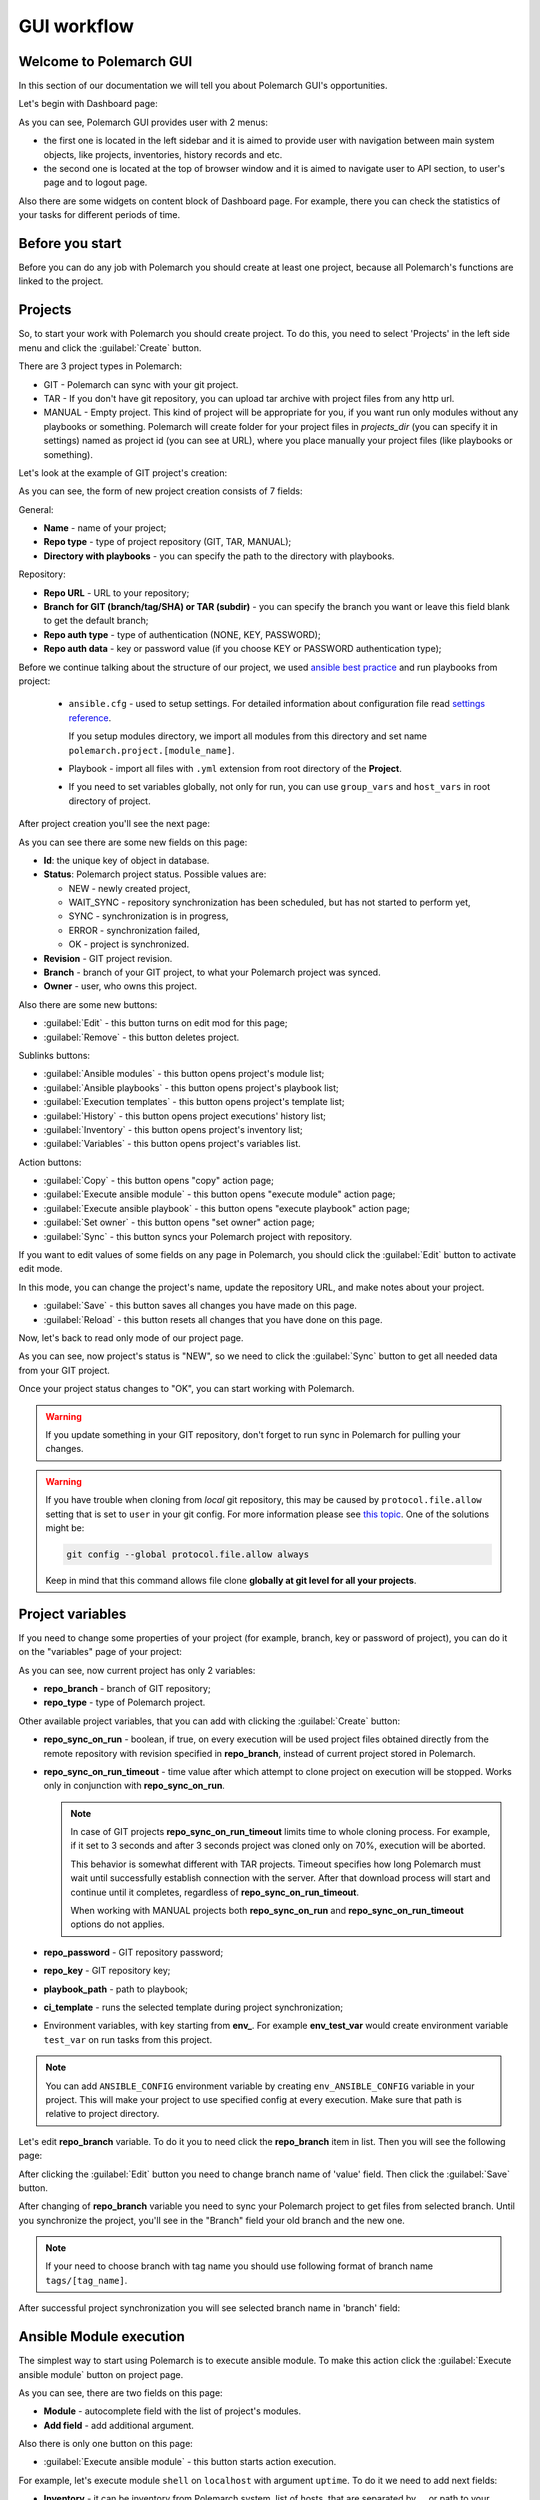.. |id_field_def| replace:: the unique key of object in database
.. |owner_field_def| replace:: user, who owns this
.. |create_button_def| replace:: this button opens the page for creation of new
.. |edit_button_def| replace:: this button turns on edit mod for this page
.. |save_new_button_def| replace:: this button saves new
.. |save_button_def| replace:: this button saves all changes you have made on this page
.. |reload_button_def| replace:: this button resets all changes that you have done on this page
.. |copy_button_def| replace:: this button opens "copy" action page
.. |set_owner_button_def| replace:: this button opens "set owner" action page
.. |remove_button_def| replace:: this button deletes
.. |exec_button_def| replace:: this button starts action execution


GUI workflow
==============

Welcome to Polemarch GUI
------------------------

In this section of our documentation we will tell you about Polemarch GUI's opportunities.

Let's begin with Dashboard page:

.. image:: new_screenshots/dashboard.png

As you can see, Polemarch GUI provides user with 2 menus:

* the first one is located in the left sidebar and it is aimed
  to provide user with navigation between main system objects, like projects, inventories, history records and etc.

* the second one is located at the top of browser window and it is aimed
  to navigate user to API section, to user's page and to logout page.

Also there are some widgets on content block of Dashboard page.
For example, there you can check the statistics of your tasks for different periods of time.

Before you start
----------------

Before you can do any job with Polemarch you should create at least one project, because all
Polemarch's functions are linked to the project.


Projects
--------

So, to start your work with Polemarch you should create project. To do this, you need to select 'Projects' in the left side menu
and click the :guilabel:`Create` button.

There are 3 project types in Polemarch:

* GIT - Polemarch can sync with your git project.

* TAR - If you don't have git repository, you can upload tar archive with project files
  from any http url.

* MANUAL - Empty project. This kind of project will be appropriate for you,
  if you want run only modules without any playbooks or something. Polemarch will
  create folder for your project files in `projects_dir` (you can specify it
  in settings) named as project id (you can see at URL), where you
  place manually your project files (like playbooks or something).

Let's look at the example of GIT project's creation:

.. image:: new_screenshots/create_project.png

As you can see, the form of new project creation consists of 7 fields:

General:

* **Name** - name of your project;

* **Repo type** - type of project repository (GIT, TAR, MANUAL);

* **Directory with playbooks** - you can specify the path to the directory with playbooks.

Repository:

* **Repo URL** - URL to your repository;

* **Branch for GIT (branch/tag/SHA) or TAR (subdir)** - you can specify the branch you want or leave this field blank
  to get the default branch;

* **Repo auth type** - type of authentication (NONE, KEY, PASSWORD);

* **Repo auth data** - key or password value (if you choose KEY or PASSWORD authentication type);

Before we continue talking about the structure of our project, we used
`ansible best practice <https://docs.ansible.com/ansible/latest/user_guide/playbooks_best_practices.html#directory-layout>`_
and run playbooks from project:

    * ``ansible.cfg`` - used to setup settings. For detailed information about configuration file read `settings reference <https://docs.ansible.com/ansible/latest/reference_appendices/config.html#ansible-configuration-settings-locations>`_.

      If you setup modules directory, we import all modules from this directory and set name ``polemarch.project.[module_name]``.

    * Playbook - import all files with ``.yml`` extension from root directory of the **Project**.

    * If you need to set variables globally, not only for run, you can use ``group_vars`` and ``host_vars`` in root directory of project.

After project creation you'll see the next page:

.. image:: new_screenshots/test_project_1.png

As you can see there are some new fields on this page:

* **Id**: |id_field_def|.

* **Status**: Polemarch project status.
  Possible values are:

  * NEW - newly created project,
  * WAIT_SYNC - repository synchronization has been scheduled, but has not started to perform yet,
  * SYNC - synchronization is in progress,
  * ERROR - synchronization failed,
  * OK - project is synchronized.

* **Revision** - GIT project revision.

* **Branch** - branch of your GIT project, to what your Polemarch project was synced.

* **Owner** - |owner_field_def| project.

Also there are some new buttons:

* :guilabel:`Edit` - |edit_button_def|;
* :guilabel:`Remove` - |remove_button_def| project.

Sublinks buttons:

* :guilabel:`Ansible modules` - this button opens project's module list;
* :guilabel:`Ansible playbooks` - this button opens project's playbook list;
* :guilabel:`Execution templates` - this button opens project's template list;
* :guilabel:`History` - this button opens project executions' history list;
* :guilabel:`Inventory` - this button opens project's inventory list;
* :guilabel:`Variables` - this button opens project's variables list.

Action buttons:

* :guilabel:`Copy` - |copy_button_def|;
* :guilabel:`Execute ansible module` - this button opens "execute module" action page;
* :guilabel:`Execute ansible playbook` - this button opens "execute playbook" action page;
* :guilabel:`Set owner` - |set_owner_button_def|;
* :guilabel:`Sync` - this button syncs your Polemarch project with repository.

If you want to edit values of some fields on any page in Polemarch, you should click the
:guilabel:`Edit` button to activate edit mode.

.. image:: new_screenshots/test_project_1_edit.png

In this mode, you can change the project's name, update the repository URL, and make notes about your project.

* :guilabel:`Save` - |save_button_def|.
* :guilabel:`Reload` - |reload_button_def|.

Now, let's back to read only mode of our project page.

.. image:: new_screenshots/test_project_1.png

As you can see, now project's status is "NEW", so we need to click the :guilabel:`Sync` button
to get all needed data from your GIT project.

.. image:: new_screenshots/test_project_2.png

Once your project status changes to "OK", you can start working with Polemarch.

.. warning:: If you update something in your GIT repository, don't forget to run sync in
             Polemarch for pulling your changes.

.. warning::
      If you have trouble when cloning from *local* git repository, this may be caused by
      ``protocol.file.allow`` setting that is set to ``user`` in your git config.
      For more information please see
      `this topic <https://github.blog/2022-10-18-git-security-vulnerabilities-announced/#cve-2022-39253>`_.
      One of the solutions might be:

      .. sourcecode:: bash

         git config --global protocol.file.allow always

      Keep in mind that this command allows file clone **globally at git level for all your projects**.

Project variables
-----------------

If you need to change some properties of your project (for example, branch, key or password of project),
you can do it on the "variables" page of your project:

.. image:: new_screenshots/test_project_variables_1.png

As you can see, now current project has only 2 variables:

* **repo_branch** - branch of GIT repository;
* **repo_type** - type of Polemarch project.

Other available project variables, that you can add with clicking the :guilabel:`Create` button:

* **repo_sync_on_run** - boolean, if true, on every execution will be used project files obtained directly
  from the remote repository with revision specified in **repo_branch**, instead of current project stored in Polemarch.
* **repo_sync_on_run_timeout** - time value after which attempt to clone project on execution will be stopped. Works
  only in conjunction with **repo_sync_on_run**.

  .. note::
    In case of GIT projects **repo_sync_on_run_timeout** limits time to whole cloning process. For example, if it set
    to 3 seconds and after 3 seconds project was cloned only on 70%, execution will be aborted.

    This behavior is somewhat different with TAR projects. Timeout specifies how long Polemarch must wait until
    successfully establish connection with the server. After that download process will start and continue until it
    completes, regardless of **repo_sync_on_run_timeout**.

    When working with MANUAL projects both **repo_sync_on_run** and **repo_sync_on_run_timeout** options do not applies.

* **repo_password** - GIT repository password;
* **repo_key** - GIT repository key;
* **playbook_path** - path to playbook;
* **ci_template** - runs the selected template during project synchronization;
* Environment variables, with key starting from **env_**. For example **env_test_var** would create environment variable ``test_var`` on run tasks from this project.

.. note::
  You can add ``ANSIBLE_CONFIG`` environment variable by creating ``env_ANSIBLE_CONFIG`` variable in your project.
  This will make your project to use specified config at every execution. Make sure that path is relative to project directory.

Let's edit **repo_branch** variable. To do it you to need click the **repo_branch** item in list.
Then you will see the following page:

.. image:: new_screenshots/test_project_variables_2.png

After clicking the :guilabel:`Edit` button you need to change branch name of 'value' field. Then click the :guilabel:`Save` button.

.. image:: new_screenshots/test_project_variables_3.png

After changing of **repo_branch** variable you need to sync your Polemarch project
to get files from selected branch.
Until you synchronize the project, you'll see in the "Branch" field your old branch and the new one.

.. image:: new_screenshots/test_project_variables_3_1.png

.. note::
    If your need to choose branch with tag name
    you should use following format of branch name ``tags/[tag_name]``.

After successful project synchronization you will see selected branch name in 'branch' field:

.. image:: new_screenshots/test_project_variables_4.png


Ansible Module execution
------------------------

The simplest way to start using Polemarch is to execute ansible module.
To make this action click the :guilabel:`Execute ansible module` button on project page.

.. image:: new_screenshots/execute_module_1.png

As you can see, there are two fields on this page:

* **Module** - autocomplete field with the list of project's modules.
* **Add field** - add additional argument.

Also there is only one button on this page:

* :guilabel:`Execute ansible module` - |exec_button_def|.

For example, let's execute module ``shell`` on ``localhost`` with argument ``uptime``.
To do it we need to add next fields:

* **Inventory** - it can be inventory from Polemarch system, list of hosts, that are separated by ``,``, or path to your inventory in project folder.
* **Group** - to which hosts from inventory execute this module.
* **Connection** - type of connection.
* **Args** - list of arguments for current module.

After all fields have been filled, our page started look like:

.. image:: new_screenshots/execute_module_2.png

So, let's execute our first task on Polemarch! To do it click the :guilabel:`Execute module` button.

When status of your module execution changes to "OK" you will see the next page:

.. image:: new_screenshots/execute_module_3.png
.. image:: new_screenshots/execute_module_4.png

Execution templates
-------------------

In previous abstract to execute module we needed to fill several fields.
To do it before every module/playbook execution is rather inconvenient.
In this case Polemarch templates save our time and nerves.
Polemarch template is an object, that saves all options that user used during task execution.

For example, let's create template which executes ansible playbook.
To do it click the :guilabel:`Execution templates` button on project page.
As you can see, there are no templates in the project's template list now.

.. image:: new_screenshots/create_template.png

There is only one button here:

* :guilabel:`Create` - |create_button_def| template.

To create template click the :guilabel:`Create` button on this page.

.. image:: new_screenshots/create_template_2.png

As you can see, there are several fields on this page:

* **Name** - name of template at your choice.

* **Plugin** - plugin which executes our task. There are two built in plugins: *ANSIBLE_PLAYBOOK*
  and *ANSIBLE_MODULE* allows you work with Ansible.

  .. note::
    You can create your own execution plugin allows you to run any shell command. If you're
    interested in, checkout `Execution plugins documentation <plugins.html>`_.

* **Playbook** - name of playbook which will be used during execution.

* **Add fields** - here you can add additional arguments for this template. In our case we're
  going to use ``inventory`` and  ``connection`` arguments.

After all fields have been filled, our page started look like:

.. image:: new_screenshots/create_template_3.png

After template creation you will see the next page:

.. image:: new_screenshots/create_template_4.png

Thought all our arguments are gone? Don't worry. When you create a template, Polemarch also creates
a default *option* that holds all arguments. Let's check this out by going to
:guilabel:`Sublinks` > :guilabel:`Options`:

.. image:: new_screenshots/template_option_list.png

Here is the list of all options which our template can use. You can always create a new option.
Let's click on *default*:

.. image:: new_screenshots/template_option_detail_default.png

Now we are ready to execute our template. To do it you have two ways:

* Being on the option page, click :guilabel:`Actions` > :guilabel:`Execute`

* Being on the template page, click :guilabel:`Actions` > :guilabel:`Execute`,
  select an appropriate option and click :guilabel:`Execute` again.

These scenarios are identical. Use the one that suites you best.

As we are already on the option page, let's use the first approach. So, clicking the
:guilabel:`Execute` gives us the execution history page:

.. image:: new_screenshots/execute_template_1.png
.. image:: new_screenshots/execute_template_2.png


Periodic tasks
--------------

Now let's imagine, that you need to execute task with some interval or
on the first day of month, for example, and you do not want
to execute it every time by yourself.

For this case Polemarch has periodic tasks.

Polemarch executes periodic tasks regularly after specified period of time
or by crontab schedule.

Remember our *test-task-template* from previous example? Let's create a periodic task for it's
*default* option.

.. image:: new_screenshots/template_option_detail_default.png

Click on the :guilabel:`Sublinks` > :guilabel:`Periodic tasks`.

.. image:: new_screenshots/periodic_task_empty_list.png

As you can see, there are no periodic tasks for now.

There is only one button here:

* :guilabel:`Create` - |create_button_def| periodic task.

To create a periodic task click the :guilabel:`Create` button on this page.

.. image:: new_screenshots/create_periodic_task_1.png

As you can see, the form of new periodic task creation consists of following fields:

* **Name** - name of periodic task at your choice.

* **Type** - type of schedule (INTERVAL or CRONTAB).

* **Schedule** - value of execution interval.

  * If "type" is INTERVAL, task runs every time after specified interval has elapsed.
  * If "type" is CRONTAB, task runs according specified schedule.

* **Enabled** - if active, the task will run, otherwise it won't.

* **Save result** - if active than each execution will generate a history page,
  otherwise it won't.

* **Notes** - not required field for some user's notes, for example,
  for what purpose this periodic task was created or something like this.

After all fields have been filled, our page started look like:

.. image:: new_screenshots/create_periodic_task_2.png

Let's save the task.

Now you can check history list page. Every 10 seconds an execution history will be generated
here. Periodic tasks differ from other tasks by "system" executor:

.. image:: new_screenshots/periodic_task_execution_history.png


Inventory
---------

If you don't want to use 'inventory' as just list of hosts separated by ``,``
or do not have inventory file in you GIT project ("./inventory", for example),
you need to create it in Polemarch.

.. warning::
    Do not forget to add you inventory to project after it's creation.
    To do it click the :guilabel:`Inventory` button on project page.

By inventory’s creation in this case, we mean creation of inventory
that includes at least one group, which, in turn, includes at least one host.
In other words, in addition to the inventory, the user must create a host and a group.

To better understand this, let’s look at next images, which will explain you how to create
inventory.

To create inventory you should choose 'Inventories' in left side menu and click the :guilabel:`Create` button.
Here you can see the inventory creation form.

.. image:: new_screenshots/create_inventory.png

As you can see, there are only 2 fields on this page:

* **Name** - name of inventory.

* **Notes** - not required field for some user’s notes, for example,
  for what purpose this inventory was created or something like this.

And there is only one button here:

* :guilabel:`Save` - |save_new_button_def| inventory.

After inventory creation you will see the next page:

.. image:: new_screenshots/test_inventory.png

As you can see there are two new fields on this page:

* **Id** - |id_field_def|.

* **Owner** - |owner_field_def| inventory.

Also there are some new buttons here:

* :guilabel:`Edit` - |edit_button_def|.
* :guilabel:`Remove` - |remove_button_def| inventory.

Sublinks buttons:

* :guilabel:`All groups` - this button opens inventory's all groups list
  (list of groups, which includes also groups that are nested into inventory groups).
* :guilabel:`All hosts` - this button opens inventory's all hosts list.
  (list of hosts, which includes also hosts that are nested into inventory groups).
* :guilabel:`Group` - this button opens inventory's group list.
* :guilabel:`Host` - this button opens inventory's host list.
* :guilabel:`Variables` - this button opens inventory's variables list.

Action buttons:

* :guilabel:`Copy` - |copy_button_def|.
* :guilabel:`Set owner` - |set_owner_button_def|.

Let’s look how you can create a group for this inventory.
To do it click the :guilabel:`Group` button.


Group
-----

.. image:: new_screenshots/test_inventory_group.png

As you can see, there are no groups in the inventory's group list now.

There are two buttons here:

* :guilabel:`Create` - |create_button_def| group.
* :guilabel:`Add` - this button opens the all group list from database,
  from which you can choose group for this inventory.

We need to create a group. To do it click the :guilabel:`Create` button.

.. image:: new_screenshots/create_group.png

As you can see, the form of new group creation consists of following fields:

* **Name** - name of your group.

* **Contains groups** - boolean field, it means ability of group to contain child groups.

* **Notes** - not required field for some user’s notes, for example,
  for what purpose this group was created or something like this.

.. warning::
  By default SQLite's maximum expression tree depth is 1000. This could create
  problems with very nested groups. If you encounter so, please refer to
  `documentation <https://www.sqlite.org/limits.html#max_expr_depth>`_.

After group creation you will see the next page:

.. image:: new_screenshots/test_group.png

As you can see there are two new fields on this page:

* **Id** - |id_field_def|.

* **Owner** - |owner_field_def| group.

Also there are some buttons here:

* :guilabel:`Edit` - |edit_button_def|.
* :guilabel:`Remove` - |remove_button_def| group.

Sublinks buttons:

* :guilabel:`Hosts` - this button opens group's host list.
* :guilabel:`Variables` - this button opens group's variables list.

Action buttons:

* :guilabel:`Copy` - |copy_button_def|.
* :guilabel:`Set owner` - |set_owner_button_def|.

Hosts
-----

Let’s look how you can create a host for this group.
To do it click the :guilabel:`Create` button.

.. image:: new_screenshots/test_inventory_group_host.png

As you can see, there are no hosts in the group's host list now.

There are two buttons here:

* :guilabel:`Create` - |create_button_def| host.
* :guilabel:`Add` - this button opens the all host list from database,
  from which you can choose host for this group.

We need to create host. To do it click the :guilabel:`Create` button.

.. image:: new_screenshots/create_host.png

As you can see, the form of new host creation consists of following fields:

* **Name** - name of your host.

* **Notes** - not required field for some user’s notes, for example,
  for what purpose this host was created or something like this.

* **Type** - type of host (RANGE, HOST).

  * RANGE -  range of IPs or hosts.
  * HOST - single host.

After host creation you will see the next page:

.. image:: new_screenshots/test_host.png

As you can see there are two new fields on this page:

* **Id** - |id_field_def|

* **Owner** - |owner_field_def| host.

Also there are some buttons here:

* :guilabel:`Edit` - |edit_button_def|.
* :guilabel:`Remove` - |remove_button_def| host.

Sublinks buttons:

* :guilabel:`Variables` - this button opens host's variables list.

Action buttons:

* :guilabel:`Copy` - |copy_button_def|.
* :guilabel:`Set owner` - |set_owner_button_def|.

Let’s look how you can create a variables for host, group and inventory.


Variables for inventory, group, hosts
-------------------------------------

The process of variable creation for inventory is the same as for group or host.
So, let's look it at the example of variable creation for host.

.. image:: new_screenshots/test_host.png

To do it click the :guilabel:`Variables` button on the host page:

.. image:: new_screenshots/test_host_variables.png

As you can see, there are no variables in the host's variables list now.

There is only one button here:

* :guilabel:`Create` - |create_button_def| variable.

To create variable click the :guilabel:`Create` button:

.. image:: new_screenshots/test_host_variables_1.png

As you can see, the form of new host variable creation consists of following fields:

* **Key** - key of variable.

* **Value** - value of variable.

After variable creation you will see the next page:

.. image:: new_screenshots/test_host_variables_2.png

As you can see there is only 1 new field on this page:

* **Id** - |id_field_def|.


Import inventory
----------------

If you have an inventory file and you want to add items from it to Polemarch,
you can do it quickly using "Import Inventory".

For example, let's use next inventory file:

.. sourcecode:: ini

    [imported-test-group]
    imported-test-host ansible_host=10.10.10.17

    [imported-test-group:vars]
    ansible_user=ubuntu
    ansible_ssh_private_key_file=example_key

To import inventory you should open inventory list page:

.. image:: new_screenshots/import_inventory.png

And click the :guilabel:`Import inventory` button. Then you will see the next page:

.. image:: new_screenshots/import_inventory_2.png

As you can see, the form of "Import inventory" action consists of two fields:

* **Name** - name of your inventory.
* **Row data** - content of your inventory file.

After filling of all fields you should click the :guilabel:`Import inventory` button and then you will see
page of your imported inventory:

.. image:: new_screenshots/import_inventory_3.png

This inventory includes "imported-test-group" from imported inventory file:

.. image:: new_screenshots/import_inventory_4.png

And "imported-test-group" includes "imported-test-host" from imported inventory file:

.. image:: new_screenshots/import_inventory_5.png

Also "imported-test-group" includes variables "ansible_user" and "ansible_ssh_private_key_file" from imported inventory file:

.. image:: new_screenshots/import_inventory_7.png

"imported-test-host" includes variable "ansible-host" from imported inventory file:

.. image:: new_screenshots/import_inventory_6.png


.polemarch.yaml
---------------

``.polemarch.yaml`` is a file for a quick deployment of Polemarch project.
By quick deployment of Polemarch project we mean automatic creation of some templates
for this project (during project sync) and using of additional interface for quick task execution.

``.polemarch.yaml`` is not required file for Polemarch work,
but if you want to use features of ``.polemarch.yaml``, you have to store it in
the base directory of (GIT, MANUAL, TAR) project.

Structure of ``.polemarch.yaml`` consists of next fields:

* **sync_on_run** - boolean, it means to get or not to get settings from ``.polemarch.yaml``
  during each project sync.
* **templates** - dictionary, consists of template objects
  (their structure is similar to template's API structure except the 'name' field).
* **templates_rewrite** - boolean, it means to rewrite or not to rewrite templates in project
  with names equal to templates' names from ``.polemarch.yaml``.
* **view** - dictionary, it is a description of web-form, that will be generated from ``.polemarch.yaml``.
  It consists of:

  * **fields** - dictionary, it consists of objects, that describe fields properties:

    * **title**: title of field, that Polemarch will show in web-form.
    * **default**: default value of field. Default: ``''`` - for strings, ``0`` - for numbers.
    * **format**: format of field. For today next field formats are available: string, integer, float, boolean. Default: string.
    * **help**: some help text for this field.

  * **playbooks** - dictionary, it consists of objects, that describes playbook properties:

    * **title**: title of playbook, that Polemarch will use during playbook execution.
    * **help**: some help text for this playbook.

Example of ``.polemarch.yaml``:

.. sourcecode:: yaml

    ---
    sync_on_run: true
    test-module:
        plugin: ANSIBLE_MODULE
        options:
            default:
                module: ping
                group: all
                inventory: localhost,
            uptime:
                module: ping
                args: uptime
                inventory: 127.0.0.1,
    test-playbook:
        plugin: ANSIBLE_PLAYBOOK
        options:
            update:
                playbook: main.yml
                become: true
    templates_rewrite: true
    view:
        fields:
            string:
                title: Field string
                default: 0
                format: string
                help: Some help text
            integer:
                title: Field integer
                default: 0
                format: integer
                help: Some help text
            float:
                title: Field float
                default: 0
                format: float
                help: Some help text
            boolean:
                title: Field boolean
                default: 0
                format: boolean
                help: Some help text
            enum_string:
                title: Field enum_string
                default: 0
                format: string
                help: Some help text
                enum: ['Choice1', 'Choice2', 'Choice3']
            unknown:
                title: Field unknown
                default: 0
                format: invalid_or_unknown
                help: Some help text
        playbooks:
            main.yml:
                title: Execute title
                help: Some help text


.. note::
  Since Polemarch v3.0.0 execution templates system has been changed a lot. Along with it,
  the format for describing templates has also changed. We still support old format
  like in the next example:

  .. sourcecode:: yaml

    ...
    templates:
        test-module:
            notes: Module test template
            kind: Module
            data:
                group: all
                vars: {}
                args: ''
                module: ping
                inventory: localhost,
            options:
                uptime:
                    args: uptime
                    module: shell
        test playbook:
            notes: Playbook test template
            kind: Task
            data:
                vars: {"become": true}
                playbook: main.yml
                inventory: localhost,
            options:
                update: {"playbook": "other.yml"}
      ...

    Here *kind* (Task, Module) is converted to *plugin* (ANSIBLE_PLAYBOOK, ANSIBLE_MODULE)

    But keep in mind that this format has been deprecated and it's
    desirable to rewrite templates to match the new format.

In GUI process of working with ``.polemarch.yaml`` will be the following:

Firstly, you need to create a project with ``.polemarch.yaml``
(or to add ``.polemarch.yaml`` to existing project).
For example, let's create new GIT project, that has in its base directory ``.polemarch.yaml`` file
from the example above:

.. image:: new_screenshots/create_project_with_polemarch_yaml.png

In the field 'Repo url' you should insert URL of project that has in its base directory
``.polemarch.yaml`` file.

After project creation you will see the ordinary project page:

.. image:: new_screenshots/create_project_with_polemarch_yaml_2.png

Then you need to click the :guilabel:`Sync` button. After project synchronization you will see the next page:

.. image:: new_screenshots/create_project_with_polemarch_yaml_3.png
.. image:: new_screenshots/create_project_with_polemarch_yaml_3_1.png

As you can see, all fields that we mentioned in the example ``.polemarch.yaml`` were added
to this web-form. Values of all these fields will be used as ansible ``extra_vars`` parameter during task execution.

The remaining fields mean following:

* **Inventory** - it can be inventory from Polemarch system, list of hosts, that are separated by ``,``, or path to your inventory in project folder.
* **User** - set it if your don't have ``ansible_user`` variable in your inventory.
* **Key file** - set it if your don't have ``ansible_ssh_private_key_file`` variable in your inventory.

Button :guilabel:`Execute title` will execute playbook "main.yml", as we mentioned in ``.polemarch.yaml`` file.

Also templates from ``.polemarch.yaml`` were added to just created Polemarch project.

.. image:: new_screenshots/create_project_with_polemarch_yaml_4.png

Community project samples
-------------------------

Polemarch has his own list of community repositories, which provide you with stuff,
that is able to deploy different services in extremely quick and convenient way.
Community project sample is an entity, that clones repository from community list into your Polemarch.
Some community project samples have only list of playbooks, but most have ``.polemarch.yaml`` file,
that helps you to deploy tasks even faster.

Let's look how it works on examples.

Firstly, open page with community project samples list.

.. image:: new_screenshots/community_template.png

As you can see, there is a table with list of community repositories,
that consists of following columns:

* **Name** - name of community repository.
* **Type** - type of community repository.

Let's open "WordPress" community repository page.

.. image:: new_screenshots/community_template_1.png

As you can see, the community repository page consists of following fields:

* **Id** - id of community repository;
* **Name** - name of community repository;
* **Description** - description of community repository;
* **Type** - type of community repository;
* **Repository** - URL of community repository.

Also there is only one action button on this page:

* :guilabel:`Use it` - this buttons opens page where you can set project's name.

Let's click the :guilabel:`Use it` button.

.. image:: new_screenshots/community_template_2.png

As you can see, this action page has only one field:

* **Name** - name of project, that will be clone of current community repository in your Polemarch.
  By default it will be name of community repository with UUID.

After that you need to click :guilabel:`Use it` button once more time and you will be redirected to the page of just created project:

.. image:: new_screenshots/community_template_3.png

As you can see value of field "Repository" is the same as in "WordPress" community repository.

Then you need to click the :guilabel:`Sync` button. After project synchronization you will see the next page:

.. image:: new_screenshots/community_template_4.png
.. image:: new_screenshots/community_template_5.png

This page has :guilabel:`Deploy wordpress` button (because project has ``.polemarch.yaml`` file)
and all that you need to do for WordPress deployment on your hosts is filling following fields:

* **Inventory** - it can be inventory from Polemarch system, list of hosts, that are separated by ``,``, or path to your inventory in project folder.
* **User** - set it if your do not have ``ansible_user`` variable in your inventory.
* **Key file** - set it if your do not have ``ansible_ssh_private_key_file`` variable in your inventory.
* **Mysql user** - name of MySQL user of your wordpress site's database.
* **Mysql password** - password of MySQL user of your wordpress site's database.

After all required fields have been filled, you need to click the :guilabel:`Deploy wordpress` button
to start wordpress deployment on your hosts.

Hooks
-----

Polemarch has his own system of hooks.
Polemarch hooks are synchronous and you can appoint them on different events
like “on_execution”, “after_execution” and so on.

.. warning:: You should be accurate with hooks appointment,
             because the more hooks you have, the more time they need for execution and,
             finally, the more time Ansible needs for task execution.

.. image:: new_screenshots/hooks_empty_list.png

As you can see, there are no hooks in the system now.

There is only one button here:

* :guilabel:`Create` - |create_button_def| hook.

To create hook click the :guilabel:`Create` button.

.. image:: new_screenshots/create_hook.png

As you can see, the form of new hook creation consists of following fields:

* **Name** - name of your hook.

* **Type** - type of hook (HTTP, SCRIPT).
  * If type is "HTTP", Polemarch will send "POST" request with JSON to all recipients.
  * If type is "SCRIPT", Polemarch will execute script.

* **When** - event on each Polemarch have to execute hook.

* **Enable** - boolean field, it means to activate or to deactivate hook.

* **Recipients** - if type of hook is HTTP, then this field represents list of recipients, separated by " | ".
  For example, "ex1.com | ex2.com | ex3.com".
  If type of hook is SCRIPT, then recipients are actually list of files containing scripts, similarly separated by " | ".
  For example: "notify.sh | counter.sh". Files must be in HOOKS_DIR directory.

.. image:: new_screenshots/create_hook_1.png

Users
-----

Polemarch provides you with several types of user:

* superuser;
* staff.

If you need to create a superuser, you need to do it with terminal command.
Look for more information here ":ref:`Create superuser`".

If you need to create user with "staff" rights you can do it with Polemarch GUI:

.. image:: new_screenshots/user_list.png

To create new user click the :guilabel:`Create` button.

.. image:: new_screenshots/create_user.png

As you can see, the form of new user creation consists of following fields:

* **Username** - name of new user.

* **Is active** - boolean field, it means to activate or to deactivate user.

* **First name** - first name of user.

* **Last name** - last name of user.

* **Email** - email of user.

* **Password** - password of user.

* **Repeat password** - password of user.

Also you can use action :guilabel:`Generate password`.

* :guilabel:`Generate password` - generates random password from 12 to 20 characters long. Password will contain capital and lower letters, numbers and special symbols.

After user creation you will see next page:

.. image:: new_screenshots/test_user.png

As you can see there is only one new fields on this page:

* **Id** - |id_field_def|.

Also there are several buttons here:

* :guilabel:`Edit` - |edit_button_def|.
* :guilabel:`Two factor authentication` - you can use TFA if you want to protect your account.
* :guilabel:`Remove` - |remove_button_def| periodic task.

Action buttons:

* :guilabel:`Change password` - this button opens "change password" action page.
* :guilabel:`Copy` - |copy_button_def|.

Let's look on "change password" action page.

.. image:: new_screenshots/change_password.png

As you can see, the form of "change password" action consists of following fields:

* **Old password** - current password of user.

* **New password** - new password of user.

* **Confirm new password** - new password of user.

There are two buttons here:

* :guilabel:`Change password` - this button saves your new password.
* :guilabel:`Generate password` - generates random password from 12 to 20 characters long. Password will contain capital and lower letters, numbers and special symbols.
